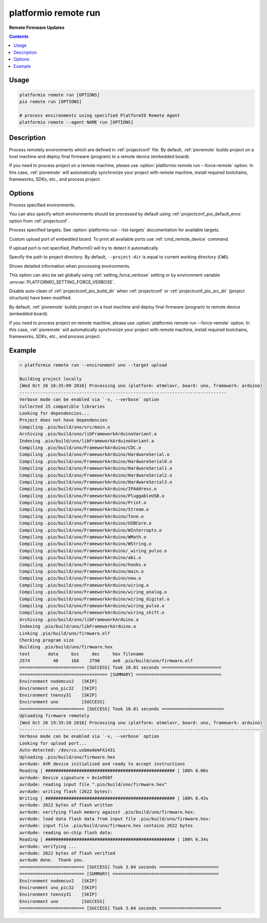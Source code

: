 ..  Copyright (c) 2014-present PlatformIO <contact@platformio.org>
    Licensed under the Apache License, Version 2.0 (the "License");
    you may not use this file except in compliance with the License.
    You may obtain a copy of the License at
       http://www.apache.org/licenses/LICENSE-2.0
    Unless required by applicable law or agreed to in writing, software
    distributed under the License is distributed on an "AS IS" BASIS,
    WITHOUT WARRANTIES OR CONDITIONS OF ANY KIND, either express or implied.
    See the License for the specific language governing permissions and
    limitations under the License.

.. _cmd_remote_run:

platformio remote run
=====================

**Remote Firmware Updates**

.. contents::

Usage
-----

.. code-block:: bash

    platformio remote run [OPTIONS]
    pio remote run [OPTIONS]

    # process environments using specified PlatformIO Remote Agent
    platformio remote --agent NAME run [OPTIONS]

Description
-----------

Process remotely environments which are defined in :ref:`projectconf` file.
By default, :ref:`pioremote` builds project on a host machine and deploy
final firmware (program) to a remote device (embedded board).

If you need to process project on a remote machine, please use
:option:`platformio remote run --force-remote` option. In this case,
:ref:`pioremote` will automatically synchronize your project with remote machine,
install required toolchains, frameworks, SDKs, etc., and process project.


Options
-------

.. program:: platformio remote run

.. option::
    -e, --environment

Process specified environments.

You can also specify which environments should be processed by default using
:ref:`projectconf_pio_default_envs` option from :ref:`projectconf`.


.. option::
    -t, --target

Process specified targets. See :option:`platformio run --list-targets` documentation
for available targets.

.. option::
    --upload-port

Custom upload port of embedded board. To print all available ports use
:ref:`cmd_remote_device` command.

If upload port is not specified, PlatformIO will try to detect it automatically.

.. option::
    -d, --project-dir

Specify the path to project directory. By default, ``--project-dir`` is equal
to current working directory (``CWD``).

.. option::
    -v, --verbose

Shows detailed information when processing environments.

This option can also be set globally using :ref:`setting_force_verbose` setting
or by environment variable :envvar:`PLATFORMIO_SETTING_FORCE_VERBOSE`.

.. option::
    --disable-auto-clean

Disable auto-clean of :ref:`projectconf_pio_build_dir` when :ref:`projectconf`
or :ref:`projectconf_pio_src_dir` (project structure) have been modified.

.. option::
    -r, --force-remote

By default, :ref:`pioremote` builds project on a host machine and deploy
final firmware (program) to remote device (embedded board).

If you need to process project on remote machine, please use
:option:`platformio remote run --force-remote` option. In this case,
:ref:`pioremote` will automatically synchronize your project with remote machine,
install required toolchains, frameworks, SDKs, etc., and process project.

Example
-------

.. code::

    > platformio remote run --environment uno --target upload

    Building project locally
    [Wed Oct 26 16:35:09 2016] Processing uno (platform: atmelavr, board: uno, framework: arduino)
    --------------------------------------------------------------------------------
    Verbose mode can be enabled via `-v, --verbose` option
    Collected 25 compatible libraries
    Looking for dependencies...
    Project does not have dependencies
    Compiling .pio/build/uno/src/main.o
    Archiving .pio/build/uno/libFrameworkArduinoVariant.a
    Indexing .pio/build/uno/libFrameworkArduinoVariant.a
    Compiling .pio/build/uno/FrameworkArduino/CDC.o
    Compiling .pio/build/uno/FrameworkArduino/HardwareSerial.o
    Compiling .pio/build/uno/FrameworkArduino/HardwareSerial0.o
    Compiling .pio/build/uno/FrameworkArduino/HardwareSerial1.o
    Compiling .pio/build/uno/FrameworkArduino/HardwareSerial2.o
    Compiling .pio/build/uno/FrameworkArduino/HardwareSerial3.o
    Compiling .pio/build/uno/FrameworkArduino/IPAddress.o
    Compiling .pio/build/uno/FrameworkArduino/PluggableUSB.o
    Compiling .pio/build/uno/FrameworkArduino/Print.o
    Compiling .pio/build/uno/FrameworkArduino/Stream.o
    Compiling .pio/build/uno/FrameworkArduino/Tone.o
    Compiling .pio/build/uno/FrameworkArduino/USBCore.o
    Compiling .pio/build/uno/FrameworkArduino/WInterrupts.o
    Compiling .pio/build/uno/FrameworkArduino/WMath.o
    Compiling .pio/build/uno/FrameworkArduino/WString.o
    Compiling .pio/build/uno/FrameworkArduino/_wiring_pulse.o
    Compiling .pio/build/uno/FrameworkArduino/abi.o
    Compiling .pio/build/uno/FrameworkArduino/hooks.o
    Compiling .pio/build/uno/FrameworkArduino/main.o
    Compiling .pio/build/uno/FrameworkArduino/new.o
    Compiling .pio/build/uno/FrameworkArduino/wiring.o
    Compiling .pio/build/uno/FrameworkArduino/wiring_analog.o
    Compiling .pio/build/uno/FrameworkArduino/wiring_digital.o
    Compiling .pio/build/uno/FrameworkArduino/wiring_pulse.o
    Compiling .pio/build/uno/FrameworkArduino/wiring_shift.o
    Archiving .pio/build/uno/libFrameworkArduino.a
    Indexing .pio/build/uno/libFrameworkArduino.a
    Linking .pio/build/uno/firmware.elf
    Checking program size
    Building .pio/build/uno/firmware.hex
    text       data     bss     dec     hex filename
    2574         48     168    2790     ae6 .pio/build/uno/firmware.elf
    ========================= [SUCCESS] Took 10.01 seconds =======================
    ================================== [SUMMARY] =================================
    Environment nodemcuv2   [SKIP]
    Environment uno_pic32   [SKIP]
    Environment teensy31    [SKIP]
    Environment uno         [SUCCESS]
    ========================= [SUCCESS] Took 10.01 seconds ========================
    Uploading firmware remotely
    [Wed Oct 26 19:35:20 2016] Processing uno (platform: atmelavr, board: uno, framework: arduino)
    ----------------------------------------------------------------------------------------------
    Verbose mode can be enabled via `-v, --verbose` option
    Looking for upload port...
    Auto-detected: /dev/cu.usbmodemFA1431
    Uploading .pio/build/uno/firmware.hex
    avrdude: AVR device initialized and ready to accept instructions
    Reading | ################################################## | 100% 0.00s
    avrdude: Device signature = 0x1e950f
    avrdude: reading input file ".pio/build/uno/firmware.hex"
    avrdude: writing flash (2622 bytes):
    Writing | ################################################## | 100% 0.43s
    avrdude: 2622 bytes of flash written
    avrdude: verifying flash memory against .pio/build/uno/firmware.hex:
    avrdude: load data flash data from input file .pio/build/uno/firmware.hex:
    avrdude: input file .pio/build/uno/firmware.hex contains 2622 bytes
    avrdude: reading on-chip flash data:
    Reading | ################################################## | 100% 0.34s
    avrdude: verifying ...
    avrdude: 2622 bytes of flash verified
    avrdude done.  Thank you.
    ========================= [SUCCESS] Took 3.04 seconds =======================
    ========================= [SUMMARY] =========================================
    Environment nodemcuv2   [SKIP]
    Environment uno_pic32   [SKIP]
    Environment teensy31    [SKIP]
    Environment uno         [SUCCESS]
    ========================= [SUCCESS] Took 3.04 seconds ========================
